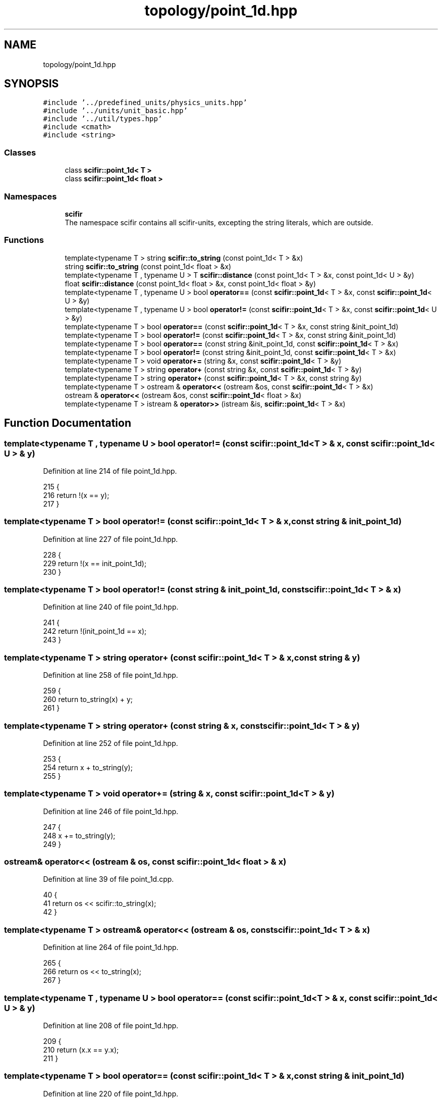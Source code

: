 .TH "topology/point_1d.hpp" 3 "Sat Jul 13 2024" "Version 2.0.0" "scifir-units" \" -*- nroff -*-
.ad l
.nh
.SH NAME
topology/point_1d.hpp
.SH SYNOPSIS
.br
.PP
\fC#include '\&.\&./predefined_units/physics_units\&.hpp'\fP
.br
\fC#include '\&.\&./units/unit_basic\&.hpp'\fP
.br
\fC#include '\&.\&./util/types\&.hpp'\fP
.br
\fC#include <cmath>\fP
.br
\fC#include <string>\fP
.br

.SS "Classes"

.in +1c
.ti -1c
.RI "class \fBscifir::point_1d< T >\fP"
.br
.ti -1c
.RI "class \fBscifir::point_1d< float >\fP"
.br
.in -1c
.SS "Namespaces"

.in +1c
.ti -1c
.RI " \fBscifir\fP"
.br
.RI "The namespace scifir contains all scifir-units, excepting the string literals, which are outside\&. "
.in -1c
.SS "Functions"

.in +1c
.ti -1c
.RI "template<typename T > string \fBscifir::to_string\fP (const point_1d< T > &x)"
.br
.ti -1c
.RI "string \fBscifir::to_string\fP (const point_1d< float > &x)"
.br
.ti -1c
.RI "template<typename T , typename U > T \fBscifir::distance\fP (const point_1d< T > &x, const point_1d< U > &y)"
.br
.ti -1c
.RI "float \fBscifir::distance\fP (const point_1d< float > &x, const point_1d< float > &y)"
.br
.ti -1c
.RI "template<typename T , typename U > bool \fBoperator==\fP (const \fBscifir::point_1d\fP< T > &x, const \fBscifir::point_1d\fP< U > &y)"
.br
.ti -1c
.RI "template<typename T , typename U > bool \fBoperator!=\fP (const \fBscifir::point_1d\fP< T > &x, const \fBscifir::point_1d\fP< U > &y)"
.br
.ti -1c
.RI "template<typename T > bool \fBoperator==\fP (const \fBscifir::point_1d\fP< T > &x, const string &init_point_1d)"
.br
.ti -1c
.RI "template<typename T > bool \fBoperator!=\fP (const \fBscifir::point_1d\fP< T > &x, const string &init_point_1d)"
.br
.ti -1c
.RI "template<typename T > bool \fBoperator==\fP (const string &init_point_1d, const \fBscifir::point_1d\fP< T > &x)"
.br
.ti -1c
.RI "template<typename T > bool \fBoperator!=\fP (const string &init_point_1d, const \fBscifir::point_1d\fP< T > &x)"
.br
.ti -1c
.RI "template<typename T > void \fBoperator+=\fP (string &x, const \fBscifir::point_1d\fP< T > &y)"
.br
.ti -1c
.RI "template<typename T > string \fBoperator+\fP (const string &x, const \fBscifir::point_1d\fP< T > &y)"
.br
.ti -1c
.RI "template<typename T > string \fBoperator+\fP (const \fBscifir::point_1d\fP< T > &x, const string &y)"
.br
.ti -1c
.RI "template<typename T > ostream & \fBoperator<<\fP (ostream &os, const \fBscifir::point_1d\fP< T > &x)"
.br
.ti -1c
.RI "ostream & \fBoperator<<\fP (ostream &os, const \fBscifir::point_1d\fP< float > &x)"
.br
.ti -1c
.RI "template<typename T > istream & \fBoperator>>\fP (istream &is, \fBscifir::point_1d\fP< T > &x)"
.br
.in -1c
.SH "Function Documentation"
.PP 
.SS "template<typename T , typename U > bool operator!= (const \fBscifir::point_1d\fP< T > & x, const \fBscifir::point_1d\fP< U > & y)"

.PP
Definition at line 214 of file point_1d\&.hpp\&.
.PP
.nf
215 {
216     return !(x == y);
217 }
.fi
.SS "template<typename T > bool operator!= (const \fBscifir::point_1d\fP< T > & x, const string & init_point_1d)"

.PP
Definition at line 227 of file point_1d\&.hpp\&.
.PP
.nf
228 {
229     return !(x == init_point_1d);
230 }
.fi
.SS "template<typename T > bool operator!= (const string & init_point_1d, const \fBscifir::point_1d\fP< T > & x)"

.PP
Definition at line 240 of file point_1d\&.hpp\&.
.PP
.nf
241 {
242     return !(init_point_1d == x);
243 }
.fi
.SS "template<typename T > string operator+ (const \fBscifir::point_1d\fP< T > & x, const string & y)"

.PP
Definition at line 258 of file point_1d\&.hpp\&.
.PP
.nf
259 {
260     return to_string(x) + y;
261 }
.fi
.SS "template<typename T > string operator+ (const string & x, const \fBscifir::point_1d\fP< T > & y)"

.PP
Definition at line 252 of file point_1d\&.hpp\&.
.PP
.nf
253 {
254     return x + to_string(y);
255 }
.fi
.SS "template<typename T > void operator+= (string & x, const \fBscifir::point_1d\fP< T > & y)"

.PP
Definition at line 246 of file point_1d\&.hpp\&.
.PP
.nf
247 {
248     x += to_string(y);
249 }
.fi
.SS "ostream& operator<< (ostream & os, const \fBscifir::point_1d\fP< float > & x)"

.PP
Definition at line 39 of file point_1d\&.cpp\&.
.PP
.nf
40 {
41     return os << scifir::to_string(x);
42 }
.fi
.SS "template<typename T > ostream& operator<< (ostream & os, const \fBscifir::point_1d\fP< T > & x)"

.PP
Definition at line 264 of file point_1d\&.hpp\&.
.PP
.nf
265 {
266     return os << to_string(x);
267 }
.fi
.SS "template<typename T , typename U > bool operator== (const \fBscifir::point_1d\fP< T > & x, const \fBscifir::point_1d\fP< U > & y)"

.PP
Definition at line 208 of file point_1d\&.hpp\&.
.PP
.nf
209 {
210     return (x\&.x == y\&.x);
211 }
.fi
.SS "template<typename T > bool operator== (const \fBscifir::point_1d\fP< T > & x, const string & init_point_1d)"

.PP
Definition at line 220 of file point_1d\&.hpp\&.
.PP
.nf
221 {
222     scifir::point_1d<T> y(init_point_1d);
223     return (x == y);
224 }
.fi
.SS "template<typename T > bool operator== (const string & init_point_1d, const \fBscifir::point_1d\fP< T > & x)"

.PP
Definition at line 233 of file point_1d\&.hpp\&.
.PP
.nf
234 {
235     scifir::point_1d<T> y(init_point_1d);
236     return (x == y);
237 }
.fi
.SS "template<typename T > istream& operator>> (istream & is, \fBscifir::point_1d\fP< T > & x)"

.PP
Definition at line 272 of file point_1d\&.hpp\&.
.PP
.nf
273 {
274     char a[256];
275     is\&.getline(a, 256);
276     string b(a);
277     boost::trim(b);
278     x = scifir::point_1d<T>(b);
279     return is;
280 }
.fi
.SH "Author"
.PP 
Generated automatically by Doxygen for scifir-units from the source code\&.
